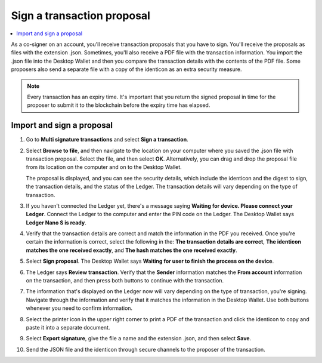 .. _sign-proposal:

===========================
Sign a transaction proposal
===========================

.. contents::
    :local:
    :backlinks: none
    :depth: 1

As a co-signer on an account, you'll receive transaction proposals that you have to sign. You'll receive the proposals as files with the extension .json. Sometimes, you'll also receive a PDF file with the transaction information. You import the .json file into the Desktop Wallet and then you compare the transaction details with the contents of the PDF file. Some proposers also send a separate file with a copy of the identicon as an extra security measure.

.. Note::
    Every transaction has an expiry time. It's important that you return the signed proposal in time for the proposer to submit it to the blockchain before the expiry time has elapsed.

Import and sign a proposal
==========================

#. Go to **Multi signature transactions** and select **Sign a transaction**.

#. Select **Browse to file**, and then navigate to the location on your computer where you saved the .json file with transaction proposal. Select the file, and then select **OK**. Alternatively, you can drag and drop the proposal file from its location on the computer and on to the Desktop Wallet.

   The proposal is displayed, and you can see the security details, which include the identicon and the digest to sign, the transaction details, and the status of the Ledger. The transaction details will vary depending on the type of transaction.

#. If you haven't connected the Ledger yet, there's a message saying **Waiting for device. Please connect your Ledger**. Connect the Ledger to the computer and enter the PIN code on the Ledger. The Desktop Wallet says **Ledger Nano S is ready**.

#. Verify that the transaction details are correct and match the information in the PDF you received. Once you're certain the information is correct, select the following in the: **The transaction details are correct**, **The identicon matches the one received exactly**, and **The hash matches the one received exactly**.

#. Select **Sign proposal**. The Desktop Wallet says **Waiting for user to finish the process on the device**.

#. The Ledger says **Review transaction**. Verify that the **Sender** information matches the **From account** information on the transaction, and then press both buttons to continue with the transaction.

#. The information that's displayed on the Ledger now will vary depending on the type of transaction, you're signing. Navigate through the information and verify that it matches the information in the Desktop Wallet. Use both buttons whenever you need to confirm information.

#. Select the printer icon in the upper right corner to print a PDF of the transaction and click the identicon to copy and paste it into a separate document.

#. Select **Export signature**, give the file a name and the extension .json, and then select **Save**.

#. Send the JSON file and the identicon through secure channels to the proposer of the transaction.

